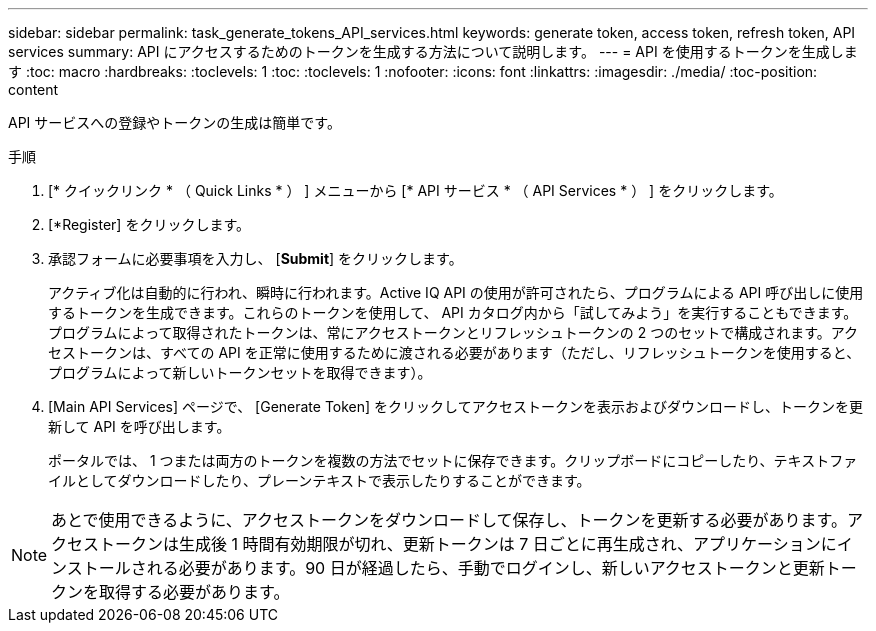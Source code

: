 ---
sidebar: sidebar 
permalink: task_generate_tokens_API_services.html 
keywords: generate token, access token, refresh token, API services 
summary: API にアクセスするためのトークンを生成する方法について説明します。 
---
= API を使用するトークンを生成します
:toc: macro
:hardbreaks:
:toclevels: 1
:toc: 
:toclevels: 1
:nofooter: 
:icons: font
:linkattrs: 
:imagesdir: ./media/
:toc-position: content


[role="lead"]
API サービスへの登録やトークンの生成は簡単です。

.手順
. [* クイックリンク * （ Quick Links * ） ] メニューから [* API サービス * （ API Services * ） ] をクリックします。
. [*Register] をクリックします。
. 承認フォームに必要事項を入力し、 [*Submit*] をクリックします。
+
アクティブ化は自動的に行われ、瞬時に行われます。Active IQ API の使用が許可されたら、プログラムによる API 呼び出しに使用するトークンを生成できます。これらのトークンを使用して、 API カタログ内から「試してみよう」を実行することもできます。プログラムによって取得されたトークンは、常にアクセストークンとリフレッシュトークンの 2 つのセットで構成されます。アクセストークンは、すべての API を正常に使用するために渡される必要があります（ただし、リフレッシュトークンを使用すると、プログラムによって新しいトークンセットを取得できます）。

. [Main API Services] ページで、 [Generate Token] をクリックしてアクセストークンを表示およびダウンロードし、トークンを更新して API を呼び出します。
+
ポータルでは、 1 つまたは両方のトークンを複数の方法でセットに保存できます。クリップボードにコピーしたり、テキストファイルとしてダウンロードしたり、プレーンテキストで表示したりすることができます。




NOTE: あとで使用できるように、アクセストークンをダウンロードして保存し、トークンを更新する必要があります。アクセストークンは生成後 1 時間有効期限が切れ、更新トークンは 7 日ごとに再生成され、アプリケーションにインストールされる必要があります。90 日が経過したら、手動でログインし、新しいアクセストークンと更新トークンを取得する必要があります。
